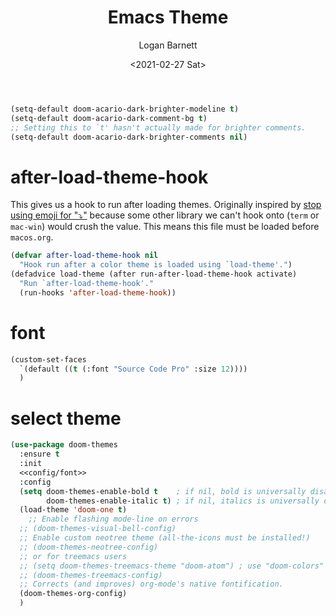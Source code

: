 #+title:     Emacs Theme
#+author:    Logan Barnett
#+email:     logustus@gmail.com
#+date:      <2021-02-27 Sat>
#+language:  en
#+file_tags:
#+tags:

#+begin_src emacs-lisp :results none
(setq-default doom-acario-dark-brighter-modeline t)
(setq-default doom-acario-dark-comment-bg t)
;; Setting this to `t' hasn't actually made for brighter comments.
(setq-default doom-acario-dark-brighter-comments nil)
#+end_src

* after-load-theme-hook

This gives us a hook to run after loading themes. Originally inspired by
[[file:./macos.org::*stop using emoji for "⤵"][stop using emoji for "⤵"]] because some other library we can't hook onto (=term=
or =mac-win=) would crush the value. This means this file must be loaded before
=macos.org=.

#+begin_src emacs-lisp :results none
(defvar after-load-theme-hook nil
  "Hook run after a color theme is loaded using `load-theme'.")
(defadvice load-theme (after run-after-load-theme-hook activate)
  "Run `after-load-theme-hook'."
  (run-hooks 'after-load-theme-hook))
#+end_src

* font

#+name: config/font
#+begin_src emacs-lisp :results none :exports code :tangle no
(custom-set-faces
  `(default ((t (:font "Source Code Pro" :size 12))))
  )
#+end_src


* select theme

#+begin_src emacs-lisp :results none :tangle yes :noweb yes
(use-package doom-themes
  :ensure t
  :init
  <<config/font>>
  :config
  (setq doom-themes-enable-bold t    ; if nil, bold is universally disabled
        doom-themes-enable-italic t) ; if nil, italics is universally disabled
  (load-theme 'doom-one t)
    ;; Enable flashing mode-line on errors
  ;; (doom-themes-visual-bell-config)
  ;; Enable custom neotree theme (all-the-icons must be installed!)
  ;; (doom-themes-neotree-config)
  ;; or for treemacs users
  ;; (setq doom-themes-treemacs-theme "doom-atom") ; use "doom-colors" for less minimal icon theme
  ;; (doom-themes-treemacs-config)
  ;; Corrects (and improves) org-mode's native fontification.
  (doom-themes-org-config)
  )
#+end_src

* COMMENT original theme
#+begin_src emacs-lisp :results none
(message "original theme -- This should never run!")
;;; doom-acario-dark-theme.el --- Acario dark theme -*- no-byte-compile: t; -*-
(require 'doom-themes)

;;; Variables
(defgroup doom-acario-dark-theme nil
  "Options for doom-themes"
  :group 'doom-themes)

(defcustom doom-acario-dark-brighter-modeline nil
  "If non-nil, more vivid colors will be used to style the mode-line."
  :group 'doom-acario-dark-theme
  :type 'boolean)

(defcustom doom-acario-dark-brighter-comments nil
  "If non-nil, comments will be highlighted in more vivid colors."
  :group 'doom-acario-dark-theme
  :type 'boolean)

(defcustom doom-acario-dark-comment-bg doom-acario-dark-brighter-comments
  "If non-nil, comments will have a subtle, darker background. Enhancing their
legibility."
  :group 'doom-acario-dark-theme
  :type 'boolean)

(defcustom doom-acario-dark-padded-modeline doom-themes-padded-modeline
  "If non-nil, adds a 4px padding to the mode-line. Can be an integer to
determine the exact padding."
  :group 'doom-acario-dark-theme
  :type '(or integer boolean))

;;; Theme definition
(def-doom-theme doom-acario-dark
  "A dark theme inspired by Acario"

;;;; Colors
  ;; name        default   256         16
  ((bg         '("#0D0E16" "color-233" "black"        ))
   (bg-alt     '("#040408" "color-232" "brightblack"  ))
   (base0      '("#0F1019" "color-234" "black"        ))
   (base1      '("#121212" "color-233" "brightblack"  ))
   (base2      '("#1E1E33" "color-236" "brightblack"  ))
   (base3      '("#464A56" "color-240" "brightblack"  ))
   (base4      '("#585C6C" "color-60"  "brightblack"  ))
   (base5      '("#767676" "color-243" "brightblack"  ))
   (base6      '("#959EA5" "color-109" "white"        ))
   (base7      '("#B2B2B2" "color-249" "white"        ))
   (base8      '("#D0D0D0" "color-252" "brightwhite"  ))
   (fg         '("#CEDBE5" "color-152" "brightwhite"  ))
   (fg-alt     '("#E5F4FF" "color-195" "brightwhite"  ))

   (grey       base5)

   (red        '("#D83441" "color-167" "red"          ))
   (green      '("#79D836" "color-113" "green"        ))
   (yellow     '("#D8B941" "color-179" "yellow"       ))
   (blue       '("#3679D8" "color-68"  "blue"         ))
   (magenta    '("#8041D8" "color-98"  "magenta"      ))
   (cyan       '("#36D8BD" "color-79"  "cyan"         ))

   (orange     '("#D85F00" "color-166"   "brightred"    ))
   (teal       '("#2D9574" "color-29"  "brightcyan"   ))
   (violet     '("#AB11D8" "color-128" "brightmagenta"))

   (bg-blue    '("#0C213E" "color-17"  "brightblack"  ))
   (dark-blue  bg-blue)
   (bg-cyan    '("#092D27" "color-23"   "brightblack"  ))
   (dark-cyan  bg-cyan)

;;;; face categories -- required for all themes
   (highlight      orange)
   (vertical-bar   base0)
   (selection      bg-blue)
   (builtin        blue)
   (comments       (if doom-acario-dark-brighter-comments bg-cyan grey))
   (doc-comments   (doom-lighten (if doom-acario-dark-brighter-comments bg-cyan green) 0.25))
   (constants      magenta)
   (functions      yellow)
   (keywords       red)
   (methods        cyan)
   (operators      blue)
   (type           blue)
   (strings        green)
   (variables      (doom-lighten cyan 0.4))
   (numbers        orange)
   (region         base2)
   (error          red)
   (warning        orange)
   (success        green)
   (vc-modified    yellow)
   (vc-added       green)
   (vc-deleted     red)

;;;; custom categories
   (hidden bg)
   (-modeline-bright doom-acario-dark-brighter-modeline)
   (-modeline-pad
    (when doom-acario-dark-padded-modeline
      (if (integerp doom-acario-dark-padded-modeline) doom-acario-dark-padded-modeline 4)))

   (modeline-fg     nil)
   (modeline-fg-alt base7)

   (modeline-bg
    (if -modeline-bright
        (doom-blend blue bg-alt 0.35)
      `(,(car base2) ,@(cdr base0))))
   (modeline-bg-l
    (if -modeline-bright
        modeline-bg
      `(,(car base3) ,@(cdr base1))))
   (modeline-bg-inactive   (doom-darken bg 0.20))
   (modeline-bg-inactive-l `(,(doom-darken (car bg-alt) 0.2) ,@(cdr base0))))

;;;; --- extra faces ------------------------
  (((all-the-icons-dblue &override) :foreground teal)
   (elscreen-tab-other-screen-face :background bg-blue :foreground fg-alt)

   (evil-goggles-default-face :inherit 'region :background (doom-blend region bg 0.5))

;;;;; hl-fill-column-face
   (hl-fill-column-face :background bg-alt :foreground fg-alt)

;;;;; line-number
   ((line-number &override) :foreground base4)
   ((line-number-current-line &override) :foreground orange :bold bold)

;;;;; comments and doc
   (font-lock-comment-face
    :inherit 'fixed-pitch-serif
    :slant 'italic
    :foreground comments
    :background (if doom-acario-dark-comment-bg (doom-lighten bg 0.05)))
   (font-lock-doc-face
    :inherit 'font-lock-comment-face
    :foreground doc-comments)

;;;;; Flycheck
   (flycheck-popup-tip-face :background bg-blue :foreground fg-alt)
   (flycheck-posframe-info-face :background bg-blue :foreground fg-alt)
   (flycheck-posframe-warning-face :inherit 'warning)
   (flycheck-posframe-error-face :inherit 'error)

;;;;; Magit
   (magit-blame-culprit :foreground yellow)
   (magit-blame-header :foreground green)
   (magit-blame-sha1 :foreground yellow)
   (magit-blame-subject :foreground yellow)
   (magit-blame-time :foreground green)
   (magit-blame-name :foreground yellow)
   (magit-blame-heading :foreground green)
   (magit-blame-hash :foreground yellow)
   (magit-blame-summary :foreground yellow)
   (magit-blame-date :foreground green)
   (magit-log-date :foreground fg-alt)
   (magit-log-graph :foreground fg-alt)
   (magit-reflog-amend :foreground magenta)
   (magit-reflog-other :foreground cyan)
   (magit-reflog-rebase :foreground magenta)
   (magit-reflog-remote :foreground cyan)
   (magit-reflog-reset :foreground red)
   (magit-branch :foreground magenta :weight 'bold)
   (magit-branch-current :foreground blue :weight 'bold :box t)
   (magit-branch-local :foreground blue :weight 'bold)
   (magit-branch-remote :foreground orange :weight 'bold)
   (magit-diff-file-header :foreground yellow)
   (magit-diff-file-heading :foreground blue :weight 'light)
   (magit-diff-file-heading-highlight :foreground blue :weight 'bold)
   (magit-diff-file-heading-selection :foreground blue :weight 'bold :background base1)
   (magit-diff-hunk-heading :foreground yellow :weight 'light)
   (magit-diff-hunk-heading-highlight :foreground yellow :weight 'bold)
   (magit-diff-hunk-heading-selection :inherit 'selection :weight 'bold)
   (magit-diff-added :foreground green :weight 'light)
   (magit-diff-removed :foreground red :weight 'light)
   (magit-diff-context :foreground fg :weight 'light)
   (magit-diff-added-highlight :foreground green :weight 'bold)
   (magit-diff-removed-highlight :foreground red :weight 'bold)
   (magit-diff-context-highlight :foreground fg :weight 'bold)
   (magit-diff-base :foreground fg :weight 'light)
   (magit-diff-base-highlight :foreground fg :weight 'bold)
   (magit-diff-lines-boundary :background fg :foreground base2)
   (magit-diff-lines-heading :background fg :foreground base2)
   (magit-hash :foreground yellow)
   (magit-item-highlight :background grey)
   (magit-log-author :foreground yellow)
   (magit-log-head-label-head :background yellow :foreground bg-alt :weight 'bold)
   (magit-log-head-label-local :background red :foreground bg-alt :weight 'bold)
   (magit-log-head-label-remote :background green :foreground bg-alt :weight 'bold)
   (magit-log-head-label-tags :background magenta :foreground bg-alt :weight 'bold)
   (magit-log-head-label-wip :background cyan :foreground bg-alt :weight 'bold)
   (magit-log-sha1 :foreground green)
   (magit-process-ng :foreground orange :weight 'bold)
   (magit-process-ok :foreground yellow :weight 'bold)
   (magit-section-heading :foreground red)
   (magit-section-highlight :weight 'bold)
   (section-heading-selection :foreground red :weight 'bold)
   (magit-section-title :background bg-alt :foreground red :weight 'bold)
   (magit-cherry-equivalent :foreground magenta)
   (magit-cherry-unmatched :foreground cyan)
   (magit-reflog-checkout :foreground blue)
   (magit-reflog-cherry-pick :foreground green)
   (magit-bisect-bad :foreground red)
   (magit-bisect-good :foreground green)
   (magit-bisect-skip :foreground fg)
   (magit-diff-conflict-heading :foreground fg)
   (magit-dimmed :foreground base8)
   (magithub-ci-no-status :foreground grey)
   (magithub-issue-number :foreground fg)
   (magithub-notification-reason :foreground fg)

;;;;; Modeline, Solaire modeline and Doom modeline
   (mode-line
    :background modeline-bg :foreground modeline-fg
    :box (if -modeline-pad `(:line-width ,-modeline-pad :color ,modeline-bg)))
   (mode-line-inactive
    :background modeline-bg-inactive :foreground modeline-fg-alt
    :box (if -modeline-pad `(:line-width ,-modeline-pad :color ,modeline-bg-inactive)))
   (mode-line-emphasis
    :foreground (if -modeline-bright base8 highlight))

   (doom-modeline-bar :background (if -modeline-bright modeline-bg highlight))
   (doom-modeline-buffer-file :inherit 'mode-line-buffer-id :weight 'bold)
   (doom-modeline-buffer-path :inherit 'mode-line-emphasis :weight 'bold)
   (doom-modeline-buffer-project-root :foreground green :weight 'bold)

   (solaire-mode-line-face
    :inherit 'mode-line
    :background modeline-bg-l
    :box (if -modeline-pad `(:line-width ,-modeline-pad :color ,modeline-bg-l)))
   (solaire-mode-line-inactive-face
    :inherit 'mode-line-inactive
    :background modeline-bg-inactive-l
    :box (if -modeline-pad `(:line-width ,-modeline-pad :color ,modeline-bg-inactive-l)))

;;;;; whitespace
   (whitespace-indentation :inherit 'default)
   (whitespace-big-indent :inherit 'default)

;;;;; ivy-mode
   (ivy-current-match :background bg-blue :distant-foreground base0 :weight 'normal)
   (ivy-posframe :background base1 :foreground fg)
   (internal-border :background base7)

;;;;; lsp-mode and lsp-ui-mode
   (lsp-ui-peek-highlight :foreground yellow)
   (lsp-ui-sideline-symbol-info :foreground (doom-blend comments bg 0.85)
                                :background bg-alt)

;;;; --- major-mode faces -------------------
;;;;; css-mode / scss-mode
   (css-proprietary-property :foreground orange)
   (css-property             :foreground green)
   (css-selector             :foreground blue)

;;;;; markdown-mode
   (markdown-markup-face :foreground base5)
   (markdown-header-face :inherit 'bold :foreground red)
   ((markdown-code-face &override) :background (doom-lighten base3 0.05))

;;;;; org-mode
   ((org-block &override) :background bg-alt)
   ((org-block-begin-line &override) :background bg :foreground comments :slant 'italic)
   ((org-quote &override) :background base1)

   (org-hide :foreground hidden))


  ;;;; --- extra variables ---------------------
  ;; ()
  )

;;; doom-acario-dark-theme.el ends here

#+end_src
